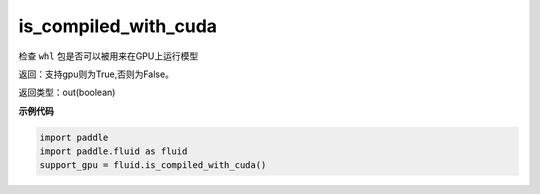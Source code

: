 .. _cn_api_fluid_is_compiled_with_cuda:

is_compiled_with_cuda
-------------------------------

.. py:function:: paddle.fluid.is_compiled_with_cuda()




检查 ``whl`` 包是否可以被用来在GPU上运行模型

返回：支持gpu则为True,否则为False。

返回类型：out(boolean)

**示例代码**

.. code-block:: python

    import paddle
    import paddle.fluid as fluid
    support_gpu = fluid.is_compiled_with_cuda()

